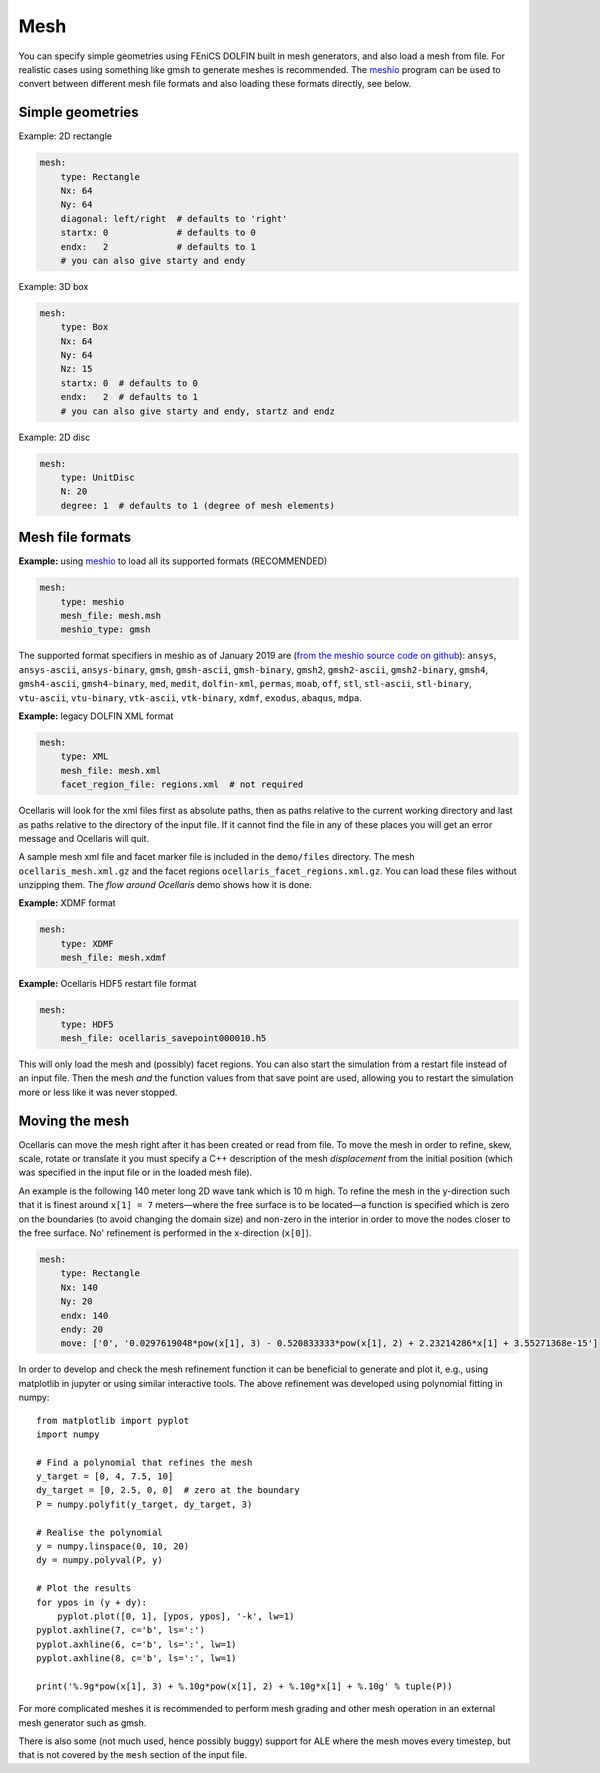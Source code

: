 .. _inp_mesh:

Mesh
====

You can specify simple geometries using FEniCS DOLFIN built in mesh generators,
and also load a mesh from file. For realistic cases using something like gmsh
to generate meshes is recommended. The meshio_ program can be used to convert
between different mesh file formats and also loading these formats directly,
see below.

.. _meshio: https://github.com/nschloe/meshio


Simple geometries
-----------------

Example: 2D rectangle

.. code-block:: yaml

    mesh:
        type: Rectangle
        Nx: 64
        Ny: 64
        diagonal: left/right  # defaults to 'right'
        startx: 0             # defaults to 0
        endx:   2             # defaults to 1
        # you can also give starty and endy

Example: 3D box

.. code-block:: yaml

    mesh:
        type: Box
        Nx: 64
        Ny: 64
        Nz: 15
        startx: 0  # defaults to 0
        endx:   2  # defaults to 1
        # you can also give starty and endy, startz and endz

Example: 2D disc

.. code-block:: yaml

    mesh:
        type: UnitDisc
        N: 20
        degree: 1  # defaults to 1 (degree of mesh elements)

.. describe:: startx, starty, startz, endx, endy, endz

    Geometry descriptions for the simple geometries. Defaults coordinate ranges
    are [0, 1] in each direction.

.. describe:: Nx, Ny, Nz, N

    The number of mesh cells in each direction. N is used for the radial
    direction for UnitDisc meshes.

.. describe:: degree

    Mesh cell degree. Using higher order (order 2) will be slower to assemble,
    the default is order 1 (facets are straight lines or flat planes).

.. describe:: diagonal

    The same options as accepted by FEniCS dolfin mesh generators: ``right``,
    ``left``, ``crossed``, ``right/left``, ``left/right``. This controls how
    squares are split into triangles in 2D.


Mesh file formats
-----------------

**Example:** using meshio_ to load all its supported formats (RECOMMENDED)

.. code-block:: yaml

    mesh:
        type: meshio
        mesh_file: mesh.msh
        meshio_type: gmsh

The supported format specifiers in meshio as of January 2019 are (`from the
meshio source code on github
<https://github.com/nschloe/meshio/blob/8289814be4f714b6d6000e173ab6697d1f35655f/meshio/helpers.py#L130>`_):
``ansys``, ``ansys-ascii``, ``ansys-binary``, ``gmsh``, ``gmsh-ascii``,
``gmsh-binary``, ``gmsh2``, ``gmsh2-ascii``, ``gmsh2-binary``, ``gmsh4``,
``gmsh4-ascii``, ``gmsh4-binary``, ``med``, ``medit``, ``dolfin-xml``,
``permas``, ``moab``, ``off``, ``stl``, ``stl-ascii``, ``stl-binary``,
``vtu-ascii``, ``vtu-binary``, ``vtk-ascii``, ``vtk-binary``, ``xdmf``,
``exodus``, ``abaqus``, ``mdpa``.


**Example:** legacy DOLFIN XML format

.. code-block:: yaml

    mesh:
        type: XML
        mesh_file: mesh.xml
        facet_region_file: regions.xml  # not required

Ocellaris will look for the xml files first as absolute paths, then as paths
relative to the current working directory and last as paths relative to the
directory of the input file. If it cannot find the file in any of these
places you will get an error message and Ocellaris will quit.

A sample mesh xml file and facet marker file is included in the ``demo/files``
directory. The mesh ``ocellaris_mesh.xml.gz`` and the facet regions
``ocellaris_facet_regions.xml.gz``. You can load these files without unzipping
them. The *flow around Ocellaris* demo shows how it is done.

**Example:** XDMF format

.. code-block:: yaml

    mesh:
        type: XDMF
        mesh_file: mesh.xdmf

**Example:** Ocellaris HDF5 restart file format

.. code-block:: yaml

    mesh:
        type: HDF5
        mesh_file: ocellaris_savepoint000010.h5

This will only load the mesh and (possibly) facet regions. You can also start
the simulation from a restart file instead of an input file. Then the mesh *and*
the function values from that save point are used, allowing you to restart the
simulation more or less like it was never stopped.


Moving the mesh
---------------

Ocellaris can move the mesh right after it has been created or read from file.
To move the mesh in order to refine, skew, scale, rotate or translate it you
must specify a C++ description of the mesh *displacement* from the initial
position (which was specified in the input file or in the loaded mesh file).

An example is the following 140 meter long 2D wave tank which is 10 m high. To
refine the mesh in the y-direction such that it is finest around ``x[1] = 7``
meters—where the free surface is to be located—a function is specified which
is zero on the boundaries (to avoid changing the domain size) and non-zero in
the interior in order to move the nodes closer to the free surface. No'
refinement is performed in the x-direction (``x[0]``).

.. code-block:: yaml

    mesh:
        type: Rectangle
        Nx: 140
        Ny: 20
        endx: 140
        endy: 20
        move: ['0', '0.0297619048*pow(x[1], 3) - 0.520833333*pow(x[1], 2) + 2.23214286*x[1] + 3.55271368e-15']

In order to develop and check the mesh refinement function it can be beneficial
to generate and plot it, e.g., using matplotlib in jupyter or using similar
interactive tools. The above refinement was developed using polynomial fitting
in numpy::

    from matplotlib import pyplot
    import numpy

    # Find a polynomial that refines the mesh
    y_target = [0, 4, 7.5, 10]
    dy_target = [0, 2.5, 0, 0]  # zero at the boundary
    P = numpy.polyfit(y_target, dy_target, 3)

    # Realise the polynomial
    y = numpy.linspace(0, 10, 20)
    dy = numpy.polyval(P, y)

    # Plot the results
    for ypos in (y + dy):
        pyplot.plot([0, 1], [ypos, ypos], '-k', lw=1)
    pyplot.axhline(7, c='b', ls=':')
    pyplot.axhline(6, c='b', ls=':', lw=1)
    pyplot.axhline(8, c='b', ls=':', lw=1)

    print('%.9g*pow(x[1], 3) + %.10g*pow(x[1], 2) + %.10g*x[1] + %.10g' % tuple(P))

For more complicated meshes it is recommended to perform mesh grading and other
mesh operation in an external mesh generator such as gmsh.

There is also some (not much used, hence possibly buggy) support for ALE where
the mesh moves every timestep, but that is not covered by the ``mesh`` section
of the input file.
